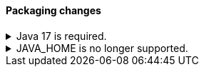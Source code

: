 [discrete]
[[breaking_80_packaging_changes]]
==== Packaging changes

//NOTE: The notable-breaking-changes tagged regions are re-used in the
//Installation and Upgrade Guide

//tag::notable-breaking-changes[]
.Java 17 is required.
[%collapsible]
====
*Details* +
Java 17 or higher is now required to run {es} and any of its command
line tools.

*Impact* +
Use Java 17 or higher. Attempts to run {es} 8.0 using earlier Java versions will
fail.

There is not yet a FIPS-certified security module for Java 17 
that you can use when running {es} 8.0 in FIPS 140-2 mode. 
If you run in FIPS 140-2 mode, you will either need to request an exception 
from your security organization to upgrade to {es} 8.0, 
or remain on {es} 7.x until Java 17 is certified.
====

.JAVA_HOME is no longer supported.
[%collapsible]
====
*Details* +
`JAVA_HOME` is no longer supported to set the path for the JDK. Instead, use
the bundled JDK (preferable), or set `ES_JAVA_HOME`.

*Impact* +
Use the bundled JDK (preferable), or set `ES_JAVA_HOME`. `JAVA_HOME` will be
ignored.
====
//end::notable-breaking-changes[]
